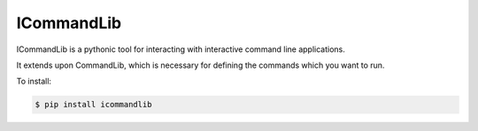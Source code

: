 ICommandLib
===========

ICommandLib is a pythonic tool for interacting with interactive command line
applications.

It extends upon CommandLib, which is necessary for defining the commands
which you want to run.

To install:

.. code-block:: sh

    $ pip install icommandlib
